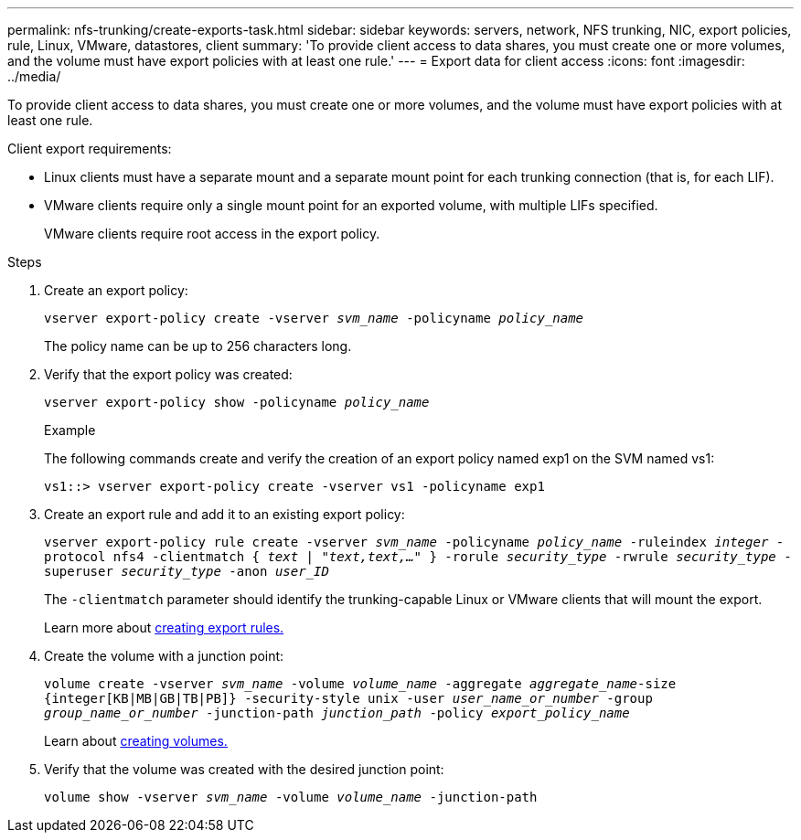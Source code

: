 ---
permalink: nfs-trunking/create-exports-task.html
sidebar: sidebar
keywords: servers, network, NFS trunking, NIC, export policies, rule, Linux, VMware, datastores, client 
summary: 'To provide client access to data shares, you must create one or more volumes, and the volume must have export policies with at least one rule.'
---
= Export data for client access 
:icons: font
:imagesdir: ../media/

[.lead]
To provide client access to data shares, you must create one or more volumes, and the volume must have export policies with at least one rule.  

Client export requirements:

* Linux clients must have a separate mount and a separate mount point for each trunking connection (that is, for each LIF).
* VMware clients require only a single mount point for an exported volume, with multiple LIFs specified. 
+
VMware clients require root access in the export policy.

.Steps

. Create an export policy:
+
`vserver export-policy create -vserver _svm_name_ -policyname _policy_name_`
+
The policy name can be up to 256 characters long.
. Verify that the export policy was created:
+
`vserver export-policy show -policyname _policy_name_`
+
.Example
+
The following commands create and verify the creation of an export policy named exp1 on the SVM named vs1:
+
`vs1::> vserver export-policy create -vserver vs1 -policyname exp1`
. Create an export rule and add it to an existing export policy:
+
`vserver export-policy rule create -vserver _svm_name_ -policyname _policy_name_ -ruleindex _integer_ -protocol nfs4 -clientmatch { _text | "text,text,…"_ } -rorule _security_type_ -rwrule _security_type_ -superuser _security_type_ -anon _user_ID_`
+
The `-clientmatch` parameter should identify the trunking-capable Linux or VMware clients that will mount the export.
+
Learn more about link:../nfs-config/add-rule-export-policy-task.html[creating export rules.]
. Create the volume with a junction point:
+
`volume create -vserver _svm_name_ -volume _volume_name_ -aggregate _aggregate_name_-size {integer[KB|MB|GB|TB|PB]} -security-style unix -user _user_name_or_number_ -group _group_name_or_number_ -junction-path _junction_path_ -policy _export_policy_name_`
+
Learn about link:../nfs-config/create-volume-task.html[creating volumes.]
. Verify that the volume was created with the desired junction point:
+
`volume show -vserver _svm_name_ -volume _volume_name_ -junction-path`

// 2023 Jan 09, ONTAPDOC-552
